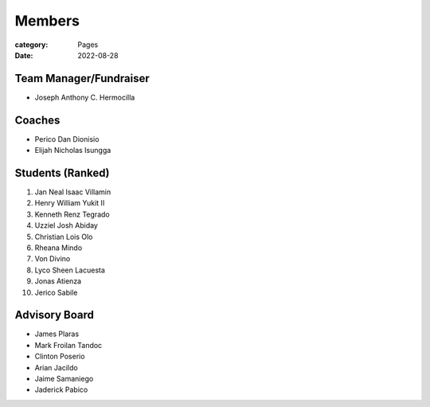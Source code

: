 Members
#######

:category: Pages
:date: 2022-08-28

Team Manager/Fundraiser
========================
* Joseph Anthony C. Hermocilla

Coaches
==========
* Perico Dan Dionisio
* Elijah Nicholas Isungga

Students (Ranked)
=================
1. Jan Neal Isaac Villamin
2. Henry William Yukit II
3. Kenneth Renz Tegrado
4. Uzziel Josh Abiday
5. Christian Lois Olo
6. Rheana Mindo
7. Von Divino
8. Lyco Sheen Lacuesta
9. Jonas Atienza
10. Jerico Sabile


Advisory Board
==============
* James Plaras
* Mark Froilan Tandoc
* Clinton Poserio
* Arian Jacildo
* Jaime Samaniego
* Jaderick Pabico
